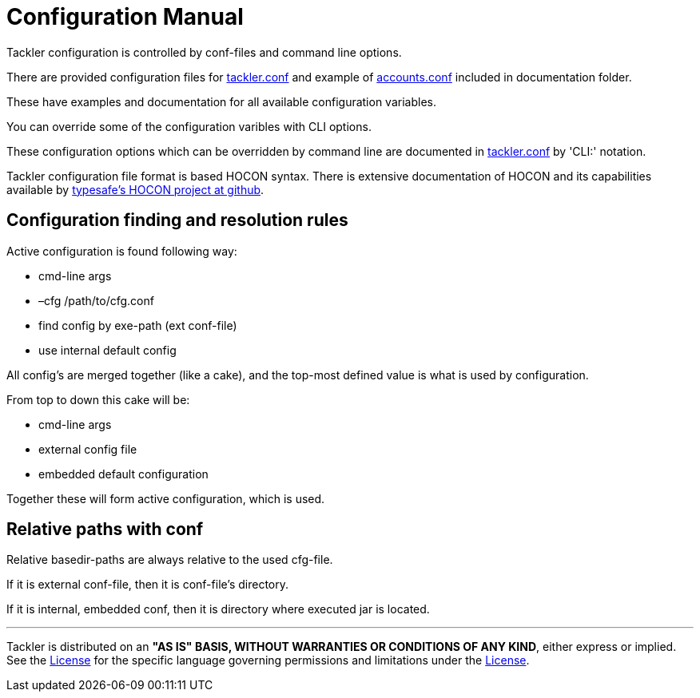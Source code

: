 = Configuration Manual

Tackler configuration is controlled by conf-files and command line options.

There are provided configuration files for link:./tackler.conf[tackler.conf]
and example of link:./accounts.conf[accounts.conf] included in documentation folder.

These have examples and documentation for all available configuration variables.

You can override some of the configuration varibles with CLI options.

These configuration options which can be overridden by command line are documented
in link:./tackler.conf[tackler.conf] by 'CLI:' notation.


Tackler configuration file format is based HOCON syntax.
There is extensive documentation of HOCON and its capabilities available by
link:https://github.com/typesafehub/config/blob/master/HOCON.md[typesafe's HOCON project at github].


== Configuration finding and resolution rules

Active configuration is found following way:

* cmd-line args
* –cfg /path/to/cfg.conf
* find config by exe-path (ext conf-file)
* use internal default config

All config's are merged together (like a cake),
and the top-most defined value is what is used
by configuration.

From top to down this cake will be:

* cmd-line args
* external config file
* embedded default configuration

Together these will form active configuration, which is used.


== Relative paths with conf

Relative basedir-paths are always relative to the used cfg-file.

If it is external conf-file, then it is conf-file's directory.

If it is internal, embedded conf, then it is directory where executed jar is located.


'''
Tackler is distributed on an *"AS IS" BASIS, WITHOUT WARRANTIES OR CONDITIONS OF ANY KIND*, either express or implied.
See the link:../LICENSE[License] for the specific language governing permissions and limitations under
the link:../LICENSE[License].
